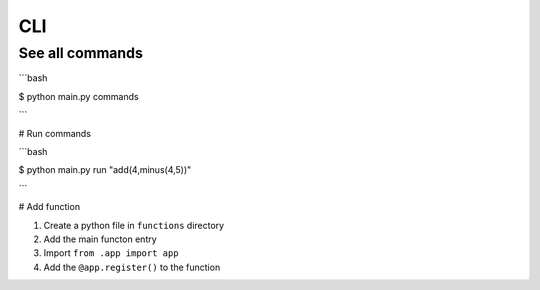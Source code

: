 ====
CLI
====

See all commands
----------------

```bash

$ python main.py commands

```

# Run commands

```bash

$ python main.py run "add(4,minus(4,5))"

```

# Add function

1. Create a python file in ``functions`` directory
2. Add the main functon entry
3. Import ``from .app import app``
4. Add the ``@app.register()`` to the function
